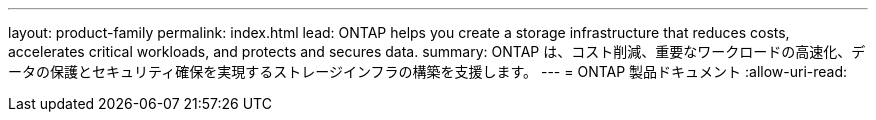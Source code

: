 ---
layout: product-family 
permalink: index.html 
lead: ONTAP helps you create a storage infrastructure that reduces costs, accelerates critical workloads, and protects and secures data.  
summary: ONTAP は、コスト削減、重要なワークロードの高速化、データの保護とセキュリティ確保を実現するストレージインフラの構築を支援します。 
---
= ONTAP 製品ドキュメント
:allow-uri-read: 


